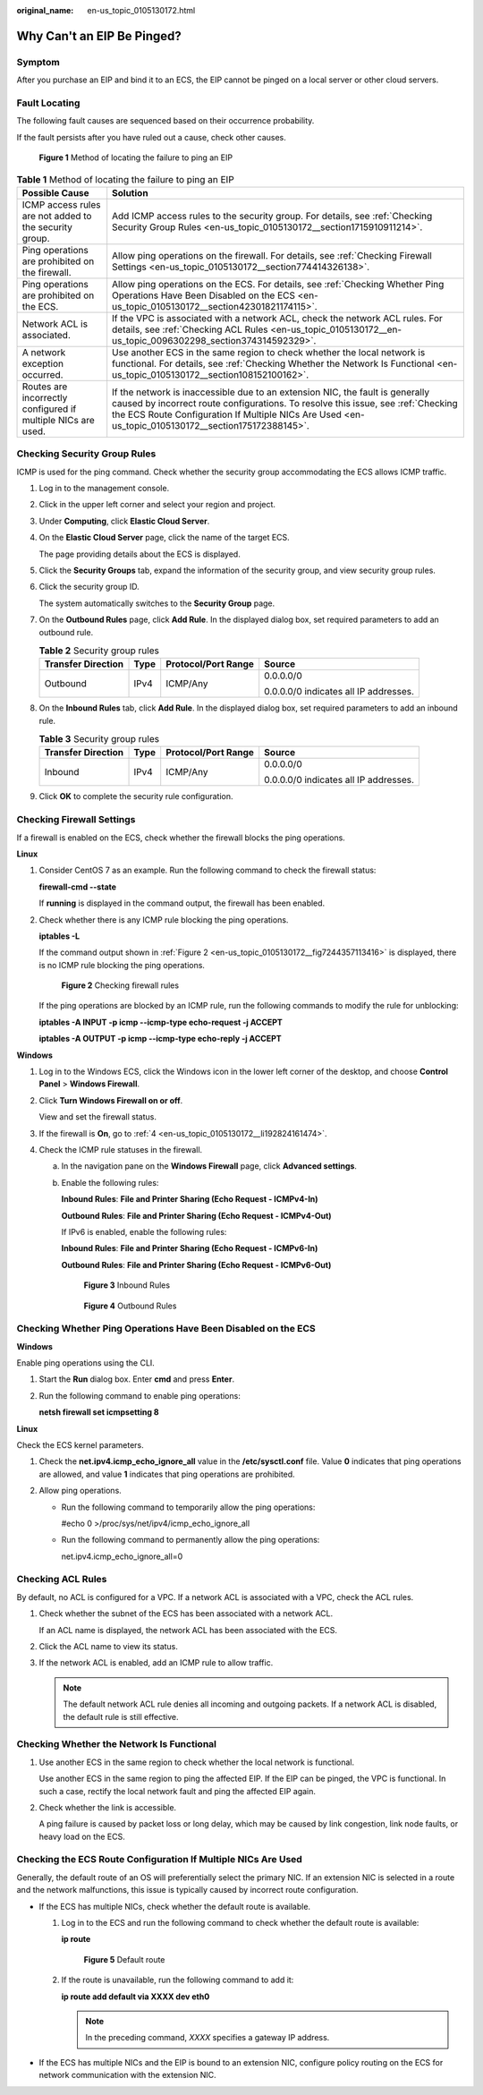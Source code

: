 :original_name: en-us_topic_0105130172.html

.. _en-us_topic_0105130172:

Why Can't an EIP Be Pinged?
===========================

Symptom
-------

After you purchase an EIP and bind it to an ECS, the EIP cannot be pinged on a local server or other cloud servers.

Fault Locating
--------------

The following fault causes are sequenced based on their occurrence probability.

If the fault persists after you have ruled out a cause, check other causes.


.. figure:: /_static/images/en-us_image_0000001223659800.png
   :alt: **Figure 1** Method of locating the failure to ping an EIP


   **Figure 1** Method of locating the failure to ping an EIP

.. table:: **Table 1** Method of locating the failure to ping an EIP

   +--------------------------------------------------------------+--------------------------------------------------------------------------------------------------------------------------------------------------------------------------------------------------------------------------------------------------------------------------+
   | Possible Cause                                               | Solution                                                                                                                                                                                                                                                                 |
   +==============================================================+==========================================================================================================================================================================================================================================================================+
   | ICMP access rules are not added to the security group.       | Add ICMP access rules to the security group. For details, see :ref:`Checking Security Group Rules <en-us_topic_0105130172__section1715910911214>`.                                                                                                                       |
   +--------------------------------------------------------------+--------------------------------------------------------------------------------------------------------------------------------------------------------------------------------------------------------------------------------------------------------------------------+
   | Ping operations are prohibited on the firewall.              | Allow ping operations on the firewall. For details, see :ref:`Checking Firewall Settings <en-us_topic_0105130172__section774414326138>`.                                                                                                                                 |
   +--------------------------------------------------------------+--------------------------------------------------------------------------------------------------------------------------------------------------------------------------------------------------------------------------------------------------------------------------+
   | Ping operations are prohibited on the ECS.                   | Allow ping operations on the ECS. For details, see :ref:`Checking Whether Ping Operations Have Been Disabled on the ECS <en-us_topic_0105130172__section42301821174115>`.                                                                                                |
   +--------------------------------------------------------------+--------------------------------------------------------------------------------------------------------------------------------------------------------------------------------------------------------------------------------------------------------------------------+
   | Network ACL is associated.                                   | If the VPC is associated with a network ACL, check the network ACL rules. For details, see :ref:`Checking ACL Rules <en-us_topic_0105130172__en-us_topic_0096302298_section374314592329>`.                                                                               |
   +--------------------------------------------------------------+--------------------------------------------------------------------------------------------------------------------------------------------------------------------------------------------------------------------------------------------------------------------------+
   | A network exception occurred.                                | Use another ECS in the same region to check whether the local network is functional. For details, see :ref:`Checking Whether the Network Is Functional <en-us_topic_0105130172__section108152100162>`.                                                                   |
   +--------------------------------------------------------------+--------------------------------------------------------------------------------------------------------------------------------------------------------------------------------------------------------------------------------------------------------------------------+
   | Routes are incorrectly configured if multiple NICs are used. | If the network is inaccessible due to an extension NIC, the fault is generally caused by incorrect route configurations. To resolve this issue, see :ref:`Checking the ECS Route Configuration If Multiple NICs Are Used <en-us_topic_0105130172__section175172388145>`. |
   +--------------------------------------------------------------+--------------------------------------------------------------------------------------------------------------------------------------------------------------------------------------------------------------------------------------------------------------------------+

.. _en-us_topic_0105130172__section1715910911214:

Checking Security Group Rules
-----------------------------

ICMP is used for the ping command. Check whether the security group accommodating the ECS allows ICMP traffic.

#. Log in to the management console.

#. Click |image1| in the upper left corner and select your region and project.

#. Under **Computing**, click **Elastic Cloud Server**.

#. On the **Elastic Cloud Server** page, click the name of the target ECS.

   The page providing details about the ECS is displayed.

#. Click the **Security Groups** tab, expand the information of the security group, and view security group rules.

#. Click the security group ID.

   The system automatically switches to the **Security Group** page.

#. On the **Outbound Rules** page, click **Add Rule**. In the displayed dialog box, set required parameters to add an outbound rule.

   .. table:: **Table 2** Security group rules

      +--------------------+-----------------+---------------------+---------------------------------------+
      | Transfer Direction | Type            | Protocol/Port Range | Source                                |
      +====================+=================+=====================+=======================================+
      | Outbound           | IPv4            | ICMP/Any            | 0.0.0.0/0                             |
      |                    |                 |                     |                                       |
      |                    |                 |                     | 0.0.0.0/0 indicates all IP addresses. |
      +--------------------+-----------------+---------------------+---------------------------------------+

#. On the **Inbound Rules** tab, click **Add Rule**. In the displayed dialog box, set required parameters to add an inbound rule.

   .. table:: **Table 3** Security group rules

      +--------------------+-----------------+---------------------+---------------------------------------+
      | Transfer Direction | Type            | Protocol/Port Range | Source                                |
      +====================+=================+=====================+=======================================+
      | Inbound            | IPv4            | ICMP/Any            | 0.0.0.0/0                             |
      |                    |                 |                     |                                       |
      |                    |                 |                     | 0.0.0.0/0 indicates all IP addresses. |
      +--------------------+-----------------+---------------------+---------------------------------------+

#. Click **OK** to complete the security rule configuration.

.. _en-us_topic_0105130172__section774414326138:

Checking Firewall Settings
--------------------------

If a firewall is enabled on the ECS, check whether the firewall blocks the ping operations.

**Linux**

#. Consider CentOS 7 as an example. Run the following command to check the firewall status:

   **firewall-cmd --state**

   If **running** is displayed in the command output, the firewall has been enabled.

2. Check whether there is any ICMP rule blocking the ping operations.

   **iptables -L**

   If the command output shown in :ref:`Figure 2 <en-us_topic_0105130172__fig7244357113416>` is displayed, there is no ICMP rule blocking the ping operations.

   .. _en-us_topic_0105130172__fig7244357113416:

   .. figure:: /_static/images/en-us_image_0250117342.png
      :alt: **Figure 2** Checking firewall rules


      **Figure 2** Checking firewall rules

   If the ping operations are blocked by an ICMP rule, run the following commands to modify the rule for unblocking:

   **iptables -A INPUT -p icmp --icmp-type echo-request -j ACCEPT**

   **iptables -A OUTPUT -p icmp --icmp-type echo-reply -j ACCEPT**

**Windows**

#. Log in to the Windows ECS, click the Windows icon in the lower left corner of the desktop, and choose **Control Panel** > **Windows Firewall**.

#. Click **Turn Windows Firewall on or off**.

   View and set the firewall status.

#. If the firewall is **On**, go to :ref:`4 <en-us_topic_0105130172__li192824161474>`.

#. .. _en-us_topic_0105130172__li192824161474:

   Check the ICMP rule statuses in the firewall.

   a. In the navigation pane on the **Windows Firewall** page, click **Advanced settings**.

   b. Enable the following rules:

      **Inbound Rules**: **File and Printer Sharing (Echo Request - ICMPv4-In)**

      **Outbound Rules**: **File and Printer Sharing (Echo Request - ICMPv4-Out)**

      If IPv6 is enabled, enable the following rules:

      **Inbound Rules**: **File and Printer Sharing (Echo Request - ICMPv6-In)**

      **Outbound Rules**: **File and Printer Sharing (Echo Request - ICMPv6-Out)**


      .. figure:: /_static/images/en-us_image_0250182352.png
         :alt: **Figure 3** Inbound Rules


         **Figure 3** Inbound Rules


      .. figure:: /_static/images/en-us_image_0250182717.png
         :alt: **Figure 4** Outbound Rules


         **Figure 4** Outbound Rules

.. _en-us_topic_0105130172__section42301821174115:

Checking Whether Ping Operations Have Been Disabled on the ECS
--------------------------------------------------------------

**Windows**

Enable ping operations using the CLI.

#. Start the **Run** dialog box. Enter **cmd** and press **Enter**.

#. Run the following command to enable ping operations:

   **netsh firewall set icmpsetting 8**

**Linux**

Check the ECS kernel parameters.

#. Check the **net.ipv4.icmp_echo_ignore_all** value in the **/etc/sysctl.conf** file. Value **0** indicates that ping operations are allowed, and value **1** indicates that ping operations are prohibited.
#. Allow ping operations.

   -  Run the following command to temporarily allow the ping operations:

      #echo 0 >/proc/sys/net/ipv4/icmp_echo_ignore_all

   -  Run the following command to permanently allow the ping operations:

      net.ipv4.icmp_echo_ignore_all=0

.. _en-us_topic_0105130172__en-us_topic_0096302298_section374314592329:

Checking ACL Rules
------------------

By default, no ACL is configured for a VPC. If a network ACL is associated with a VPC, check the ACL rules.

#. Check whether the subnet of the ECS has been associated with a network ACL.

   If an ACL name is displayed, the network ACL has been associated with the ECS.

#. Click the ACL name to view its status.

#. If the network ACL is enabled, add an ICMP rule to allow traffic.

   .. note::

      The default network ACL rule denies all incoming and outgoing packets. If a network ACL is disabled, the default rule is still effective.

.. _en-us_topic_0105130172__section108152100162:

Checking Whether the Network Is Functional
------------------------------------------

#. Use another ECS in the same region to check whether the local network is functional.

   Use another ECS in the same region to ping the affected EIP. If the EIP can be pinged, the VPC is functional. In such a case, rectify the local network fault and ping the affected EIP again.

#. Check whether the link is accessible.

   A ping failure is caused by packet loss or long delay, which may be caused by link congestion, link node faults, or heavy load on the ECS.

.. _en-us_topic_0105130172__section175172388145:

Checking the ECS Route Configuration If Multiple NICs Are Used
--------------------------------------------------------------

Generally, the default route of an OS will preferentially select the primary NIC. If an extension NIC is selected in a route and the network malfunctions, this issue is typically caused by incorrect route configuration.

-  If the ECS has multiple NICs, check whether the default route is available.

   #. Log in to the ECS and run the following command to check whether the default route is available:

      **ip route**


      .. figure:: /_static/images/en-us_image_0250105611.png
         :alt: **Figure 5** Default route


         **Figure 5** Default route

   #. If the route is unavailable, run the following command to add it:

      **ip route add default via XXXX dev eth0**

      .. note::

         In the preceding command, *XXXX* specifies a gateway IP address.

-  If the ECS has multiple NICs and the EIP is bound to an extension NIC, configure policy routing on the ECS for network communication with the extension NIC.

.. |image1| image:: /_static/images/en-us_image_0210779229.png
